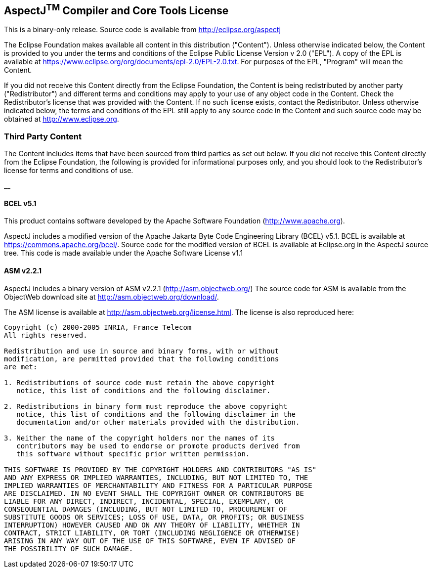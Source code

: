 == *AspectJ^TM^ Compiler and Core Tools License*

This is a binary-only release.  Source code is available from
http://eclipse.org/aspectj

The Eclipse Foundation makes available all content in this distribution
("Content"). Unless otherwise indicated below, the Content is provided
to you under the terms and conditions of the Eclipse Public License
Version v 2.0 ("EPL"). A copy of the EPL is available at
xref:../../org/documents/epl-2.0/EPL-2.0.txt[https://www.eclipse.org/org/documents/epl-2.0/EPL-2.0.txt].
For purposes of the EPL, "Program" will mean the Content.

If you did not receive this Content directly from the Eclipse
Foundation, the Content is being redistributed by another party
("Redistributor") and different terms and conditions may apply to your
use of any object code in the Content. Check the Redistributor's license
that was provided with the Content. If no such license exists, contact
the Redistributor. Unless otherwise indicated below, the terms and
conditions of the EPL still apply to any source code in the Content and
such source code may be obtained at link:/[http://www.eclipse.org].

=== Third Party Content

The Content includes items that have been sourced from third parties as
set out below. If you did not receive this Content directly from the
Eclipse Foundation, the following is provided for informational purposes
only, and you should look to the Redistributor's license for terms and
conditions of use.

__

==== BCEL v5.1

This product contains software developed by the Apache Software
Foundation (http://www.apache.org/[http://www.apache.org]).

AspectJ includes a modified version of the Apache Jakarta Byte Code
Engineering Library (BCEL) v5.1. BCEL is available at
https://commons.apache.org/bcel/. Source code for the modified version
of BCEL is available at Eclipse.org in the AspectJ source tree. This
code is made available under the Apache Software License v1.1

==== ASM v2.2.1

AspectJ includes a binary version of ASM v2.2.1
(http://asm.objectweb.org/index.html[http://asm.objectweb.org/]) The
source code for ASM is available from the ObjectWeb download site at
http://asm.objectweb.org/download/.

The ASM license is available at http://asm.objectweb.org/license.html.
The license is also reproduced here:

[source, text]
....
Copyright (c) 2000-2005 INRIA, France Telecom
All rights reserved.

Redistribution and use in source and binary forms, with or without
modification, are permitted provided that the following conditions
are met:

1. Redistributions of source code must retain the above copyright
   notice, this list of conditions and the following disclaimer.

2. Redistributions in binary form must reproduce the above copyright
   notice, this list of conditions and the following disclaimer in the
   documentation and/or other materials provided with the distribution.

3. Neither the name of the copyright holders nor the names of its
   contributors may be used to endorse or promote products derived from
   this software without specific prior written permission.

THIS SOFTWARE IS PROVIDED BY THE COPYRIGHT HOLDERS AND CONTRIBUTORS "AS IS"
AND ANY EXPRESS OR IMPLIED WARRANTIES, INCLUDING, BUT NOT LIMITED TO, THE
IMPLIED WARRANTIES OF MERCHANTABILITY AND FITNESS FOR A PARTICULAR PURPOSE
ARE DISCLAIMED. IN NO EVENT SHALL THE COPYRIGHT OWNER OR CONTRIBUTORS BE
LIABLE FOR ANY DIRECT, INDIRECT, INCIDENTAL, SPECIAL, EXEMPLARY, OR
CONSEQUENTIAL DAMAGES (INCLUDING, BUT NOT LIMITED TO, PROCUREMENT OF
SUBSTITUTE GOODS OR SERVICES; LOSS OF USE, DATA, OR PROFITS; OR BUSINESS
INTERRUPTION) HOWEVER CAUSED AND ON ANY THEORY OF LIABILITY, WHETHER IN
CONTRACT, STRICT LIABILITY, OR TORT (INCLUDING NEGLIGENCE OR OTHERWISE)
ARISING IN ANY WAY OUT OF THE USE OF THIS SOFTWARE, EVEN IF ADVISED OF
THE POSSIBILITY OF SUCH DAMAGE.
....
